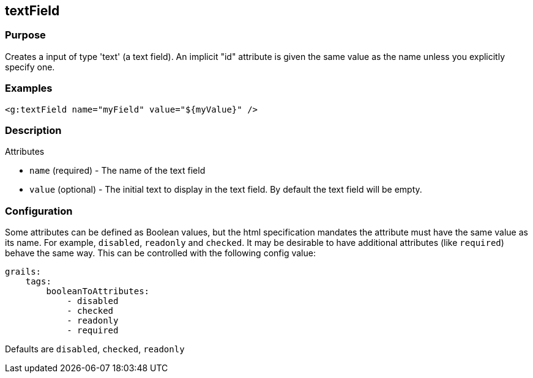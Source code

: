 
== textField



=== Purpose


Creates a input of type 'text' (a text field). An implicit "id" attribute is given the same value as the name unless you explicitly specify one.


=== Examples


[source,xml]
----
<g:textField name="myField" value="${myValue}" />
----


=== Description


Attributes

* `name` (required) - The name of the text field
* `value` (optional) - The initial text to display in the text field. By default the text field will be empty.


=== Configuration


Some attributes can be defined as Boolean values, but the html specification
mandates the attribute must have the same value as its name. For example,
`disabled`, `readonly` and `checked`. It may be desirable to have additional attributes
(like `required`) behave the same way. This can be controlled with the following config value:

[source,yml]
----
grails:
    tags:
        booleanToAttributes:
            - disabled
            - checked
            - readonly
            - required
----

Defaults are `disabled`, `checked`, `readonly`

